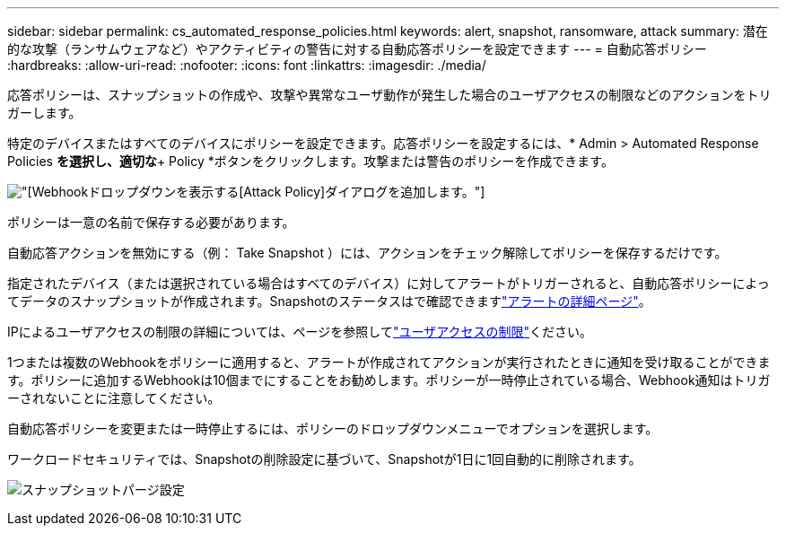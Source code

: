 ---
sidebar: sidebar 
permalink: cs_automated_response_policies.html 
keywords: alert, snapshot, ransomware, attack 
summary: 潜在的な攻撃（ランサムウェアなど）やアクティビティの警告に対する自動応答ポリシーを設定できます 
---
= 自動応答ポリシー
:hardbreaks:
:allow-uri-read: 
:nofooter: 
:icons: font
:linkattrs: 
:imagesdir: ./media/


[role="lead"]
応答ポリシーは、スナップショットの作成や、攻撃や異常なユーザ動作が発生した場合のユーザアクセスの制限などのアクションをトリガーします。

特定のデバイスまたはすべてのデバイスにポリシーを設定できます。応答ポリシーを設定するには、* Admin > Automated Response Policies *を選択し、適切な*+ Policy *ボタンをクリックします。攻撃または警告のポリシーを作成できます。

image:ws_add_attack_policy.png["[Webhook]ドロップダウンを表示する[Attack Policy]ダイアログを追加します。"]

ポリシーは一意の名前で保存する必要があります。

自動応答アクションを無効にする（例： Take Snapshot ）には、アクションをチェック解除してポリシーを保存するだけです。

指定されたデバイス（または選択されている場合はすべてのデバイス）に対してアラートがトリガーされると、自動応答ポリシーによってデータのスナップショットが作成されます。Snapshotのステータスはで確認できますlink:cs_alert_data.html#the-alert-details-page["アラートの詳細ページ"]。

IPによるユーザアクセスの制限の詳細については、ページを参照してlink:cs_restrict_user_access.html["ユーザアクセスの制限"]ください。

1つまたは複数のWebhookをポリシーに適用すると、アラートが作成されてアクションが実行されたときに通知を受け取ることができます。ポリシーに追加するWebhookは10個までにすることをお勧めします。ポリシーが一時停止されている場合、Webhook通知はトリガーされないことに注意してください。

自動応答ポリシーを変更または一時停止するには、ポリシーのドロップダウンメニューでオプションを選択します。

ワークロードセキュリティでは、Snapshotの削除設定に基づいて、Snapshotが1日に1回自動的に削除されます。

image:CloudSecure_SnapshotPurgeSettings.png["スナップショットパージ設定"]
